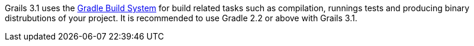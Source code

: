 Grails 3.1 uses the https://gradle.org[Gradle Build System] for build related tasks such as compilation, runnings tests and producing binary distrubutions of your project. It is recommended to use Gradle 2.2 or above with Grails 3.1.
